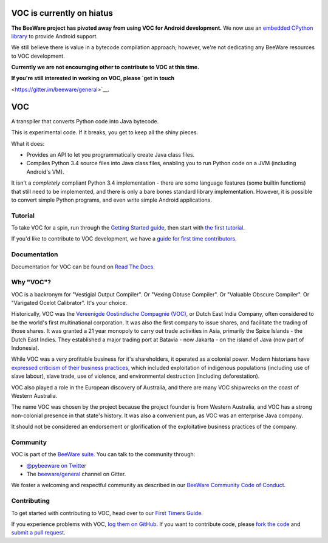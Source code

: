 VOC is currently on hiatus
==========================

**The BeeWare project has pivoted away from using VOC for Android development.**
We now use an `embedded CPython library
<https://github.com/beeware/Python-Android-support>`__ to provide Android
support.

We still believe there is value in a bytecode compilation approach; however,
we're not dedicating any BeeWare resources to VOC development.

**Currently we are not encouraging other to contribute to VOC at this time.**

**If you're still interested in working on VOC, please `get in touch**

<https://gitter.im/beeware/general>`__.

VOC
===

.. image:: https://img.shields.io/pypi/pyversions/voc.svg
    :target: https://pypi.python.org/pypi/voc

.. image:: https://img.shields.io/pypi/v/voc.svg
    :target: https://pypi.python.org/pypi/voc

.. image:: https://img.shields.io/pypi/status/voc.svg
    :target: https://pypi.python.org/pypi/voc

.. image:: https://img.shields.io/pypi/l/voc.svg
    :target: https://github.com/beeware/voc/blob/master/LICENSE

.. image:: https://beekeeper.beeware.org/projects/beeware/voc/shield
    :target: https://beekeeper.beeware.org/projects/beeware/voc

.. image:: https://badges.gitter.im/beeware/general.svg
    :target: https://gitter.im/beeware/general

A transpiler that converts Python code into Java bytecode.

This is experimental code. If it breaks, you get to keep all the shiny pieces.

What it does:

* Provides an API to let you programmatically create Java class files.

* Compiles Python 3.4 source files into Java class files, enabling you to run
  Python code on a JVM (including Android's VM).

It isn't a *completely* compliant Python 3.4 implementation - there are some
language features (some builtin functions) that still need to be
implemented, and there is only a bare bones standard library implementation.
However, it is possible to convert simple Python programs, and even write
simple Android applications.

Tutorial
--------

To take VOC for a spin, run through the `Getting Started guide`_, then start
with `the first tutorial`_.

If you'd like to contribute to VOC development, we have a `guide for first time contributors`_.

.. _Getting Started guide: https://voc.readthedocs.io/en/latest/index.html
.. _the first tutorial: https://voc.readthedocs.io/en/latest/tutorial/tutorial-0.html

.. _guide for first time contributors: https://beeware.org/contributing/how/first-time/what/voc/

Documentation
-------------

Documentation for VOC can be found on `Read The Docs`_.

Why "VOC"?
----------

VOC is a backronym for "Vestigial Output Compiler". Or "Vexing Obtuse
Compiler". Or "Valuable Obscure Compiler". Or "Varigated Ocelot Calibrator".
It's your choice.

Historically, VOC was the `Vereenigde Oostindische Compagnie (VOC)`_, or Dutch
East India Company, often considered to be the world's first multinational
corporation. It was also the first company to issue shares, and facilitate the
trading of those shares. It was granted a 21 year monopoly to carry out trade
activities in Asia, primarily the Spice Islands - the Dutch East Indies. They
established a major trading port at Batavia - now Jakarta - on the island of
Java (now part of Indonesia).

While VOC was a very profitable business for it's shareholders, it operated as
a colonial power. Modern historians have `expressed criticism of their business
practices`_, which included exploitation of indigenous populations (including
use of slave labour), slave trade, use of violence, and environmental
destruction (including deforestation).

VOC also played a role in the European discovery of Australia, and there are
many VOC shipwrecks on the coast of Western Australia.

The name VOC was chosen by the project because the project founder is from
Western Australia, and VOC has a strong non-colonial presence in that state's
history. It was also a convenient pun, as VOC was an enterprise Java company.

It should not be considered an endorsement or glorification of the
exploitative business practices of the company.

.. _Vereenigde Oostindische Compagnie (VOC): https://en.wikipedia.org/wiki/Dutch_East_India_Company
.. _expressed criticism of their business practices: https://en.wikipedia.org/wiki/Dutch_East_India_Company#Criticism

Community
---------

VOC is part of the `BeeWare suite`_. You can talk to the community through:

* `@pybeeware on Twitter`_

* The `beeware/general`_ channel on Gitter.

We foster a welcoming and respectful community as described in our
`BeeWare Community Code of Conduct`_.

Contributing
------------

To get started with contributing to VOC, head over to our `First Timers Guide`_.

If you experience problems with VOC, `log them on GitHub`_. If you
want to contribute code, please `fork the code`_ and `submit a pull request`_.

.. _BeeWare suite: https://beeware.org
.. _Read The Docs: https://voc.readthedocs.io
.. _@pybeeware on Twitter: https://twitter.com/pybeeware
.. _beeware/general: https://gitter.im/beeware/general
.. _BeeWare Community Code of Conduct: https://beeware.org/community/behavior/
.. _First Timers Guide: https://beeware.org/contributing/how/first-time/what/voc/
.. _log them on Github: https://github.com/beeware/voc/issues
.. _fork the code: https://github.com/beeware/voc
.. _submit a pull request: https://github.com/beeware/voc/pulls
